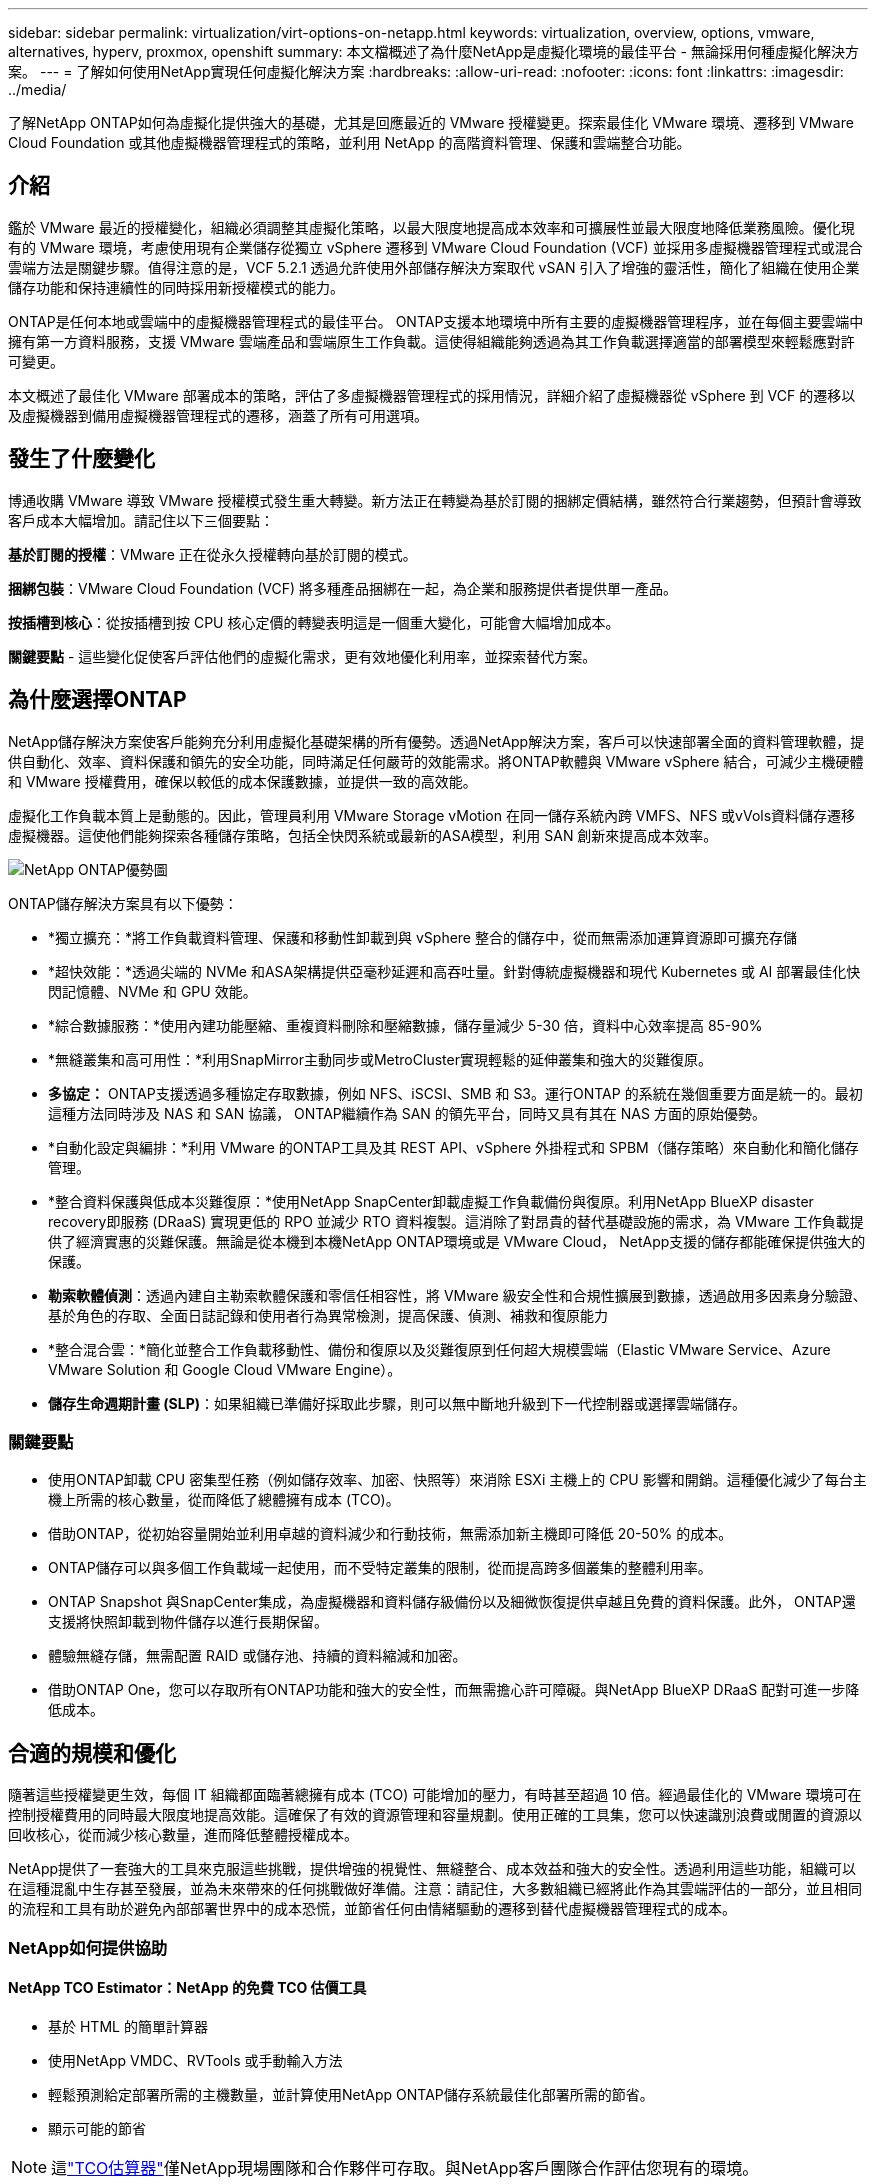 ---
sidebar: sidebar 
permalink: virtualization/virt-options-on-netapp.html 
keywords: virtualization, overview, options, vmware, alternatives, hyperv, proxmox, openshift 
summary: 本文檔概述了為什麼NetApp是虛擬化環境的最佳平台 - 無論採用何種虛擬化解決方案。 
---
= 了解如何使用NetApp實現任何虛擬化解決方案
:hardbreaks:
:allow-uri-read: 
:nofooter: 
:icons: font
:linkattrs: 
:imagesdir: ../media/


[role="lead"]
了解NetApp ONTAP如何為虛擬化提供強大的基礎，尤其是回應最近的 VMware 授權變更。探索最佳化 VMware 環境、遷移到 VMware Cloud Foundation 或其他虛擬機器管理程式的策略，並利用 NetApp 的高階資料管理、保護和雲端整合功能。



== 介紹

鑑於 VMware 最近的授權變化，組織必須調整其虛擬化策略，以最大限度地提高成本效率和可擴展性並最大限度地降低業務風險。優化現有的 VMware 環境，考慮使用現有企業儲存從獨立 vSphere 遷移到 VMware Cloud Foundation (VCF) 並採用多虛擬機器管理程式或混合雲端方法是關鍵步驟。值得注意的是，VCF 5.2.1 透過允許使用外部儲存解決方案取代 vSAN 引入了增強的靈活性，簡化了組織在使用企業儲存功能和保持連續性的同時採用新授權模式的能力。

ONTAP是任何本地或雲端中的虛擬機器管理程式的最佳平台。 ONTAP支援本地環境中所有主要的虛擬機器管理程序，並在每個主要雲端中擁有第一方資料服務，支援 VMware 雲端產品和雲端原生工作負載。這使得組織能夠透過為其工作負載選擇適當的部署模型來輕鬆應對許可變更。

本文概述了最佳化 VMware 部署成本的策略，評估了多虛擬機器管理程式的採用情況，詳細介紹了虛擬機器從 vSphere 到 VCF 的遷移以及虛擬機器到備用虛擬機器管理程式的遷移，涵蓋了所有可用選項。



== 發生了什麼變化

博通收購 VMware 導致 VMware 授權模式發生重大轉變。新方法正在轉變為基於訂閱的捆綁定價結構，雖然符合行業趨勢，但預計會導致客戶成本大幅增加。請記住以下三個要點：

*基於訂閱的授權*：VMware 正在從永久授權轉向基於訂閱的模式。

*捆綁包裝*：VMware Cloud Foundation (VCF) 將多種產品捆綁在一起，為企業和服務提供者提供單一產品。

*按插槽到核心*：從按插槽到按 CPU 核心定價的轉變表明這是一個重大變化，可能會大幅增加成本。

*關鍵要點* - 這些變化促使客戶評估他們的虛擬化需求，更有效地優化利用率，並探索替代方案。



== 為什麼選擇ONTAP

NetApp儲存解決方案使客戶能夠充分利用虛擬化基礎架構的所有優勢。透過NetApp解決方案，客戶可以快速部署全面的資料管理軟體，提供自動化、效率、資料保護和領先的安全功能，同時滿足任何嚴苛的效能需求。將ONTAP軟體與 VMware vSphere 結合，可減少主機硬體和 VMware 授權費用，確保以較低的成本保護數據，並提供一致的高效能。

虛擬化工作負載本質上是動態的。因此，管理員利用 VMware Storage vMotion 在同一儲存系統內跨 VMFS、NFS 或vVols資料儲存遷移虛擬機器。這使他們能夠探索各種儲存策略，包括全快閃系統或最新的ASA模型，利用 SAN 創新來提高成本效率。

image:virt-options-001.png["NetApp ONTAP優勢圖"]

ONTAP儲存解決方案具有以下優勢：

* *獨立擴充：*將工作負載資料管理、保護和移動性卸載到與 vSphere 整合的儲存中，從而無需添加運算資源即可擴充存儲
* *超快效能：*透過尖端的 NVMe 和ASA架構提供亞毫秒延遲和高吞吐量。針對傳統虛擬機器和現代 Kubernetes 或 AI 部署最佳化快閃記憶體、NVMe 和 GPU 效能。
* *綜合數據服務：*使用內建功能壓縮、重複資料刪除和壓縮數據，儲存量減少 5-30 倍，資料中心效率提高 85-90%
* *無縫叢集和高可用性：*利用SnapMirror主動同步或MetroCluster實現輕鬆的延伸叢集和強大的災難復原。
* *多協定：* ONTAP支援透過多種協定存取數據，例如 NFS、iSCSI、SMB 和 S3。運行ONTAP 的系統在幾個重要方面是統一的。最初這種方法同時涉及 NAS 和 SAN 協議， ONTAP繼續作為 SAN 的領先平台，同時又具有其在 NAS 方面的原始優勢。
* *自動化設定與編排：*利用 VMware 的ONTAP工具及其 REST API、vSphere 外掛程式和 SPBM（儲存策略）來自動化和簡化儲存管理。
* *整合資料保護與低成本災難復原：*使用NetApp SnapCenter卸載虛擬工作負載備份與復原。利用NetApp BlueXP disaster recovery即服務 (DRaaS) 實現更低的 RPO 並減少 RTO 資料複製。這消除了對昂貴的替代基礎設施的需求，為 VMware 工作負載提供了經濟實惠的災難保護。無論是從本機到本機NetApp ONTAP環境或是 VMware Cloud， NetApp支援的儲存都能確保提供強大的保護。
* *勒索軟體偵測*：透過內建自主勒索軟體保護和零信任相容性，將 VMware 級安全性和合規性擴展到數據，透過啟用多因素身分驗證、基於角色的存取、全面日誌記錄和使用者行為異常檢測，提高保護、偵測、補救和復原能力
* *整合混合雲：*簡化並整合工作負載移動性、備份和復原以及災難復原到任何超大規模雲端（Elastic VMware Service、Azure VMware Solution 和 Google Cloud VMware Engine）。
* *儲存生命週期計畫 (SLP)*：如果組織已準備好採取此步驟，則可以無中斷地升級到下一代控制器或選擇雲端儲存。




=== 關鍵要點

* 使用ONTAP卸載 CPU 密集型任務（例如儲存效率、加密、快照等）來消除 ESXi 主機上的 CPU 影響和開銷。這種優化減少了每台主機上所需的核心數量，從而降低了總體擁有成本 (TCO)。
* 借助ONTAP，從初始容量開始並利用卓越的資料減少和行動技術，無需添加新主機即可降低 20-50% 的成本。
* ONTAP儲存可以與多個工作負載域一起使用，而不受特定叢集的限制，從而提高跨多個叢集的整體利用率。
* ONTAP Snapshot 與SnapCenter集成，為虛擬機器和資料儲存級備份以及細微恢復提供卓越且免費的資料保護。此外， ONTAP還支援將快照卸載到物件儲存以進行長期保留。
* 體驗無縫存儲，無需配置 RAID 或儲存池、持續的資料縮減和加密。
* 借助ONTAP One，您可以存取所有ONTAP功能和強大的安全性，而無需擔心許可障礙。與NetApp BlueXP DRaaS 配對可進一步降低成本。




== 合適的規模和優化

隨著這些授權變更生效，每個 IT 組織都面臨著總擁有成本 (TCO) 可能增加的壓力，有時甚至超過 10 倍。經過最佳化的 VMware 環境可在控制授權費用的同時最大限度地提高效能。這確保了有效的資源管理和容量規劃。使用正確的工具集，您可以快速識別浪費或閒置的資源以回收核心，從而減少核心數量，進而降低整體授權成本。

NetApp提供了一套強大的工具來克服這些挑戰，提供增強的視覺性、無縫整合、成本效益和強大的安全性。透過利用這些功能，組織可以在這種混亂中生存甚至發展，並為未來帶來的任何挑戰做好準備。注意：請記住，大多數組織已經將此作為其雲端評估的一部分，並且相同的流程和工具有助於避免內部部署世界中的成本恐慌，並節省任何由情緒驅動的遷移到替代虛擬機器管理程式的成本。



=== NetApp如何提供協助



==== NetApp TCO Estimator：NetApp 的免費 TCO 估價工具

* 基於 HTML 的簡單計算器
* 使用NetApp VMDC、RVTools 或手動輸入方法
* 輕鬆預測給定部署所需的主機數量，並計算使用NetApp ONTAP儲存系統最佳化部署所需的節省。
* 顯示可能的節省



NOTE: 這link:https://tco.solutions.netapp.com/vmwntaptco/["TCO估算器"]僅NetApp現場團隊和合作夥伴可存取。與NetApp客戶團隊合作評估您現有的環境。



==== VM 資料收集器 (VMDC)：NetApp 的免費 VMware 評估工具

* 輕量級、即時收集配置和效能數據
* 具有 Web 介面的簡單基於 Windows 的部署
* 視覺化虛擬機器拓樸關係並匯出 Excel 報告
* 專門針對 VMware 核心授權最佳化


VMDC 可用link:https://mysupport.netapp.com/site/tools/tool-eula/vm-data-collector/["這裡"]。



==== Data Infrastructure Insights（以前稱為Cloud Insights）

* 基於 SaaS 的跨混合/多雲環境的持續監控
* 支援異質環境，包括 Pure、Dell、HPE 儲存系統和 vSAN。
* 具有 AI/ML 支援的高級分析功能，可識別孤立的虛擬機器和未使用的儲存容量 - 部署以進行詳細分析並提供虛擬機器回收建議。
* 提供工作負載分析功能，以便在遷移之前調整虛擬機器的大小，並確保關鍵應用程式在遷移之前、遷移期間和遷移之後滿足 SLA。
* 提供 30 天免費試用期


透過 DII，可以使用即時指標深入分析跨虛擬機器的工作負載 IO 設定檔。


NOTE: NetApp提供了一項名為「虛擬化現代化評估」的評估，它是NetApp架構和設計服務的功能。每個虛擬機器都映射到兩個軸上：CPU 使用率和記憶體利用率。在研討會期間，我們將向客戶提供有關內部部署優化和雲端遷移策略的所有詳細信息，以促進有效利用資源和降低成本。透過實施這些策略，組織可以維護高效能的 VMware 環境，同時有效地管理成本。



==== 關鍵要點

VMDC 是實施 DII 之前的一個快速的第一步評估，用於跨異構環境進行持續監控和高級 AI/ML 驅動的分析。



==== VCF 導入工具：使用 NFS 或 FC 作為主要儲存來執行 VCF

隨著 VMware Cloud Foundation (VCF) 5.2 的發布，可以將現有的 vSphere 基礎架構轉換為 VCF 管理域，並將其他叢集作為 VCF VI 工作負載域匯入。有了它，VMware Cloud Foundation (VCF) 現在可以在NetApp儲存平台上完全運行，而無需使用 vSAN（是的，所有這些都不需要 vSAN）。轉換在ONTAP上運行現有 NFS 或 FC 資料儲存的叢集涉及將現有基礎架構整合到現代私有雲中，這意味著不需要 vSAN。此流程受益於 NFS 和 FC 儲存的靈活性，以確保無縫的資料存取和管理。透過轉換過程建立 VCF 管理網域後，管理員可以有效地將其他 vSphere 叢集（包括使用 NFS 或 FC 資料儲存的叢集）匯入 VCF 生態系統。這種整合不僅提高了資源利用率，還簡化了私有雲基礎架構的管理，確保了平穩過渡，並且對現有工作負載的干擾最小。


NOTE: 僅用作主儲存時支援 NFS v3 和 FC 協定。補充儲存可以使用 vSphere 支援的 NFS 協定 v3 或 4.1。



==== 重點：

導入或轉換現有的 ESXi 叢集可以利用現有的ONTAP存儲作為資料存儲，而無需部署 vSAN 或額外的硬體資源，從而使 VCF 資源高效、成本優化和簡化。



==== 使用ONTAP儲存從現有 vSphere 遷移到 VCF

如果 VMware Cloud Foundation 是全新安裝（建立新的 vSphere 基礎架構和單一登入網域），則無法從 Cloud Foundation 管理在舊 vSphere 版本上執行的現有工作負載。第一步是將現有 vSphere 環境上執行的目前應用程式虛擬機器遷移到 Cloud Foundation。遷移路徑取決於遷移選擇（即時、溫和冷遷移）以及任何現有 vSphere 環境的版本。以下是根據來源儲存按優先順序排列的選項。

* HCX 是目前可用於 Cloud Foundation 工作負載移動的功能最豐富的工具。
* 利用NetApp BlueXP DRaaS
* 具有 SRM 的 vSphere 複製可以成為易於使用的 vSphere 遷移工具。
* 使用 VAIO 和 VADP 的第三方軟體




==== 將虛擬機器從非NetApp儲存移轉到ONTAP存儲

大多數情況下最簡單的方法是使用 Storage vMotion。叢集應該能夠存取新的ONTAP SAN 或 NAS 資料儲存庫以及您要從中遷移虛擬機器的儲存（SAN、NAS 等）。過程很簡單：在 vSphere Web Client 中選擇一個或多個虛擬機，右鍵單擊選擇，然後按一下「遷移」。選擇「僅儲存」選項，選擇新的ONTAP資料儲存作為目標，然後繼續執行遷移精靈的最後幾個步驟。 vSphere 會將檔案（VMX、 NVRAM、VMDK 等）從舊儲存複製到由ONTAP支援的資料儲存。請注意，vSphere 可能會複製大量資料。此方法不需要任何停機時間。虛擬機器在遷移過程中繼續運作。其他選項包括基於主機的遷移和第三方複製來執行遷移。



==== 使用儲存快照進行災難復原（透過儲存複製進一步優化）

NetApp提供業界領先的基於 SaaS 的災難復原 (DRaaS) 解決方案，可大幅降低成本並減少複雜性。無需購買和部署昂貴的替代基礎設施。

透過從生產站點到災難復原站點的區塊級複製來實現災難復原是一種具有彈性且經濟高效的方法，可保護工作負載免受網站中斷和資料損壞事件（例如勒索軟體攻擊）的影響。使用NetApp SnapMirror複製，在具有 NFS 或 VMFS 資料儲存區的本機ONTAP系統上執行的 VMware 工作負載可以複製到位於指定復原資料中心的另一個ONTAP儲存系統，該資料中心也部署了 VMware。

使用BlueXP disaster recovery服務，該服務整合到NetApp BlueXP控制台中，客戶可以在其中發現其內部部署的 VMware vCenter 以及ONTAP儲存、建立資源群組、建立災難復原計畫、將其與資源群組關聯以及測試或執行故障轉移和故障復原。 SnapMirror提供儲存層級區塊複製，使兩個網站保持最新的增量更改，使 RPO 達到最長 5 分鐘。也可以將 DR 流程模擬為常規演習，而不會影響生產和複製的資料儲存或產生額外的儲存成本。  BlueXP disaster recovery利用 ONTAP 的FlexClone技術，從 DR 站點上最後複製的快照建立 NFS 或 VMFS 資料儲存庫的空間高效副本。 DR 測試完成後，只需刪除測試環境，同樣不會對實際複製的生產資源產生任何影響。當需要（計劃內或計劃外）進行實際故障轉移時，只需單擊幾下， BlueXP disaster recovery服務就會協調所需的所有步驟，自動在指定的災難復原站點上啟動受保護的虛擬機器。該服務還將逆轉與主站點的SnapMirror關係，並在需要時將任何變更從輔助站點複製到主站點以進行故障恢復操作。與其他知名替代方案相比，所有這些都只需花費一小部分成本即可實現。


NOTE: 支援複製功能的第三方備份產品和帶有 SRA 的 VMware Live Recovery 是其他突出的替代方案。



==== 勒索軟體

儘早偵測勒索軟體對於防止其傳播和避免代價高昂的停機至關重要。有效的勒索軟體偵測策略必須在 ESXi 主機和客戶 VM 層級納入多層保護。雖然實施了多種安全措施來全面防禦勒索軟體攻擊，但ONTAP能夠在整體防禦方法中添加更多層保護。舉幾個功能的例子，它首先包括快照、自主勒索軟體保護和防篡改快照。

讓我們看看上述功能如何與 VMware 搭配使用來保護資料並恢復資料以抵禦勒索軟體的攻擊。

為了保護 vSphere 和客戶虛擬機器免受攻擊，必須採取多項措施，包括分段、利用端點的 EDR/XDR/SIEM、安裝安全性更新並遵守適當的強化指南。駐留在資料儲存上的每個虛擬機器也託管一個標準作業系統。確保企業伺服器安裝反惡意軟體產品套件並定期更新，這是多層勒索軟體保護策略的重要組成部分。除此之外，在為資料儲存提供支援的 NFS 磁碟區上啟用自主勒索軟體保護 (ARP)。  ARP 利用內建的 onbox ML 查看卷宗工作負載活動和資料熵來自動偵測勒索軟體。  ARP 可透過ONTAP內建管理介面或系統管理員進行配置，並依磁碟區啟用。

除了多層方法之外，還有一個本機內建ONTAP解決方案，用於保護未經授權刪除備份 Snapshot 副本。它被稱為多管理員驗證或 MAV，在ONTAP 9.11.1 及更高版本中可用。理想的方法是使用查詢來執行 MAV 特定的操作。


NOTE: 有了新的NetApp ARP/AI，就不再需要學習模式。相反，它可以利用其人工智慧勒索軟體檢測功能直接進入主動模式。



==== 關鍵要點

使用ONTAP One，所有作為附加層的安全功能集都是完全免費的。存取 NetApp 強大的資料保護、安全套件以及ONTAP提供的所有功能，無需擔心許可障礙。



== 值得考慮的 VMware 替代方案

每個組織都在評估多虛擬機器管理程序方法，該方法支援多供應商虛擬機器管理程序策略，從而增強營運靈活性、減輕對供應商的依賴性並優化工作負載安排。透過組合多個虛擬機器管理程序，組織可以客製化基礎架構以滿足不同的工作負載需求，同時管理成本。然後，組織透過利用互通性、經濟高效的授權和自動化來簡化多虛擬機器管理程序管理。 ONTAP是任何虛擬機器管理程式平台的理想平台。這種方法的關鍵要求是基於 SLA 和工作負載放置策略的動態虛擬機器移動性。



=== 採用多虛擬機器管理程序的關鍵考量因素

* *策略成本優化：*減少對單一供應商的依賴可優化營運和授權費用。
* *工作負載分配：*為正確的工作負載部署正確的虛擬機器管理程式可最大限度地提高效率。
* *靈活性：*支援根據業務應用需求最佳化虛擬機器以及資料中心的現代化和整合。


在本節中，我們將按優先順序簡要介紹組織考慮的不同虛擬機器管理程序。


NOTE: 這些是組織考慮的常見替代方案，但每個客戶的優先順序會根據其評估、技能和工作量要求而有所不同。

image:virt-options-002.png["NetApp支援的虛擬化選項圖"]



=== Hyper-V（Windows 伺服器）

讓我們來探索一下：

* Windows Server 版本中一個眾所周知的內建功能。
* 為 Windows Server 中的虛擬機器啟用虛擬化功能。
* 當與 System Center 套件（包括 SCVMM 和 SCOM）的功能整合時，Hyper-V 提供了一套可與其他虛擬化解決方案相媲美的全面功能。




==== 整合

* NetApp SMI-S Provider將 SAN 和 NAS 的動態儲存管理與 System Center Virtual Machine Manager (SCVMM) 整合。
* 許多第三方備份合作夥伴也支援整合ONTAP快照和SnapMirror支持，以實現完全優化的陣列原生備份和復原。
* ONTAP仍然是唯一允許在 SAN 和 NAS 之間進行本機副本卸載以實現靈活性和儲存消耗的資料基礎設施系統，並且ONTAP還提供跨 NAS（透過 SMB/CIFS 的 SMB3 TRIM）和 SAN（iSCSI 和具有 SCSI UNMAP 的 FCP）協定的本機空間回收。
* SnapManager for Hyper-V用於精細備份和復原（需要 PVR 支援）。如果符合以下條件，Hyper-V 可能是可行的選擇：
* 最近升級到新硬體或對內部基礎設施進行了大量投資。
* 使用 SAN 或 NAS 進行儲存（Azure Stack HCI 不是一種選擇）
* 需要儲存和運算獨立成長由於硬體投資、政治格局、法規遵循、應用程式開發或其他現有障礙等因素而無法現代化




=== OpenShift 虛擬化（RedHat KubeVirt 實作）

讓我們來探索一下：

* 使用 KVM 虛擬機器管理程序，在容器中運行，以 Pod 形式管理
* 由 Kubernetes 調度、部署和管理
* 使用 OpenShift Web 介面建立、修改和銷毀虛擬機器及其資源
* 與容器編排器資源和服務集成，實現持久性儲存範例。




==== 整合

* Trident CSI 允許以 VM 粒度和分類的方式動態管理 NFS、FC、iSCSI 和 NVMe/TCP 上的儲存。
* Trident CSI 用於設定、快照建立、磁碟區擴充和複製創建
* Trident Protect 支援 OpenShift 虛擬化虛擬機器的崩潰一致性備份和恢復，並將它們儲存在任何與 S3 相容的物件儲存桶中。
* Trident Protect 還透過儲存複製和 OpenShift 虛擬化虛擬機器的自動故障轉移和故障復原提供災難復原。


如果符合以下情況，OpenShift 虛擬化可能有意義：

* 將虛擬機器和容器整合到單一平台。
* 減少授權開銷，因為 OpenShift 虛擬化是 OpenShift 的一部分，而 OpenShift 可能已經獲得容器工作負載的授權。
* 將舊式虛擬機器遷移到雲端原生生態系統中，無需第一天進行完全重構。




=== Proxmox 虛擬環境（Proxmox VE）

讓我們來探索一下：

* 適用於 Qemu KVM 和 LXC 的全面開源虛擬化平台
* 基於Linux發行版Debian
* 既可以作為獨立機器運行，也可以在由多台機器組成的叢集中運行
* 簡單、有效率地部署虛擬機器和容器
* 使用者友善的基於 Web 的管理介面和即時遷移和備份選項等功能。




==== 整合

* 使用 iSCSI、NFS v3、v4.1 和 v4.2。
* ONTAP提供的所有出色功能，例如快速複製、快照和複製。
* 使用 nconnect 選項，對於高 NFS 工作負載，每個伺服器的 TCP 連線數最多可以增加到 16 個


如果符合以下情況，Proxmox 可能有意義：

* 開源，免許可證費用。
* 易於使用的 Web 介面簡化了管理。
* 同時支援虛擬機器和容器，提供靈活性。
* 單一介面管理虛擬機器、容器、儲存和網絡
* 不受限制地存取所有功能
* 透過 Credativ 提供專業服務和支持




=== VMware Cloud 產品（Azure VMWare 解決方案、Google Cloud VMware Engine、AWS 上的 VMware Cloud、Elastic VMware 服務）

讓我們來探索一下：

* VMware in the Cloud 提供託管在相應超大規模資料中心的“私有雲”，該資料中心利用專用裸機基礎架構來託管 VMware 基礎架構。
* 每個叢集最多可容納 16 個主機，並具有 VMware 功能，包括 vCenter、vSphere、vSAN 和 NSX
* 快速部署和擴大/縮小規模
* 靈活的購買選項：按小時按需購買、1 年和 3 年預留實例，某些超大規模企業還提供 5 年選項。
* 提供熟悉的工具和流程，協助實現從本機 VMware 到雲端中的 VMware 的遷移。




==== 整合


NOTE: NetApp是唯一在三大超大規模資料中心中提供由 VMware 在雲端支援的首方整合高效能儲存的外部儲存供應商。

* 每個雲端中的NetApp支援的儲存（Azure NetApp Files、FSx for ONTAP、Google Cloud NetApp磁碟區）補充了 vSAN 存儲，而不必新增額外的運算節點。
* 效能穩定、計量檔案儲存服務
* 高效的快照和克隆，可快速大規模建立副本和檢查點更改
* 基於增量區塊傳輸的高效複製，用於區域災難復原和備份
* 使用NetApp支援的雲端儲存作為資料存儲，儲存密集型應用程式的運行成本將更低
* 除外部資料儲存連線外，還能夠掛載客戶機管理的用戶機自有檔案系統（如 NFS 或 iSCSI），以實現高效能工作負載


遷移到 VMware Cloud 產品的原因：

* 儲存密集型部署透過卸載儲存容量而不是添加更多運算節點來節省成本
* 與過渡到 Hyper-V、Azure Stack 甚至本機 VM 格式相比，所需的技能提升較少
* 鎖定價格，最長 3 年或 5 年內不會受到其他授權成本變化的影響（取決於雲端提供者）。
* 提供 BYOL（自備許可）覆蓋
* 從內部部署中提升並轉移有助於降低關鍵領域的成本。
* 建置或轉移災難復原功能至雲端，降低成本並消除營運負擔


對於希望在任何超大規模伺服器上使用 VMware Cloud 作為災難復原目標的客戶，可以使用ONTAP儲存支援的資料儲存區（Azure NetApp Files、FSx ONTAP、Google Cloud NetApp磁碟區）透過任何經過驗證的提供 VM 複製功能的第三方解決方案從本機複製資料。透過新增由ONTAP儲存支援的資料儲存區，它將在具有較少 ESXi 主機數量的目標上實現成本優化的災難復原。這也使得在本地環境中停用輔助站點成為可能，從而顯著節省成本。

* 查看詳細指南link:https://docs.netapp.com/us-en/netapp-solutions-cloud/vmware/vmw-aws-fsxn-vmc-ds-dr-veeam.html["災難復原至 FSx ONTAP資料存儲"^]。
* 查看詳細指南link:https://docs.netapp.com/us-en/netapp-solutions-cloud/vmware/vmw-azure-avs-dr-jetstream.html["災難復原到Azure NetApp Files資料存儲"^]。
* 查看詳細指南link:https://docs.netapp.com/us-en/netapp-solutions-cloud/vmware/vmw-gcp-gcve-app-dr-ds-veeam.html["災難復原至Google Cloud NetApp Volumes資料儲存區"^]。




=== 雲端原生虛擬機


NOTE: NetApp是唯一在所有 3 個主要超大規模資料中心中都擁有第一方整合高效能多重協定雲端儲存的供應商。

讓我們來探索一下：

* 透過靈活的虛擬機器大小優化運算資源，以滿足特定的業務需求並消除不必要的開支。
* 利用雲端的靈活性平穩過渡到未來。遷移到採用NetApp儲存的雲端原生虛擬機器的原因：
* 利用企業儲存功能，如精簡配置、儲存效率、零佔用複製、整合備份、區塊級複製、分層，從而優化遷移工作，並從第一天起實現面向未來的部署
* 透過整合ONTAP並使用其提供的成本優化功能，優化雲端中原生雲端實例上使用的當前儲存部署
* 節省成本的能力
+
** 使用ONTAP資料管理技術
** 透過對眾多資源的保留
** 透過突發虛擬機和現貨虛擬機


* 利用人工智慧/機器學習等現代技術
* 與區塊儲存解決方案相比，透過調整雲端實例的大小以滿足必要的 IOP 和吞吐量參數，可以降低實例總體擁有成本 (TCO)。




=== Azure Local 或 AWS Outpost 或任何其他 HCI 模型

讓我們來探索一下：

* 在經過驗證的解決方案上運行
* 可在場所內部署的打包解決方案，可作為混合雲或多雲的核心。
* 為使用者提供針對任何環境（本地、雲端或混合）客製化的雲端基礎架構、服務、API 和工具的存取權限。



NOTE: 必須擁有或租賃/購買與 HCI 相容的硬體。


NOTE: Azure 本地不支援外部存儲，但 AWS Outpost 支援ONTAP

遷移到 Azure Local 或 AWS Outpost 的原因：

* 如果已經擁有 HCI 相容硬體
* 控制工作負載的執行和資料儲存。
* 使用相應的服務、工具和 API 滿足本地資料駐留並在本地區域處理數據
* 使用來賓連線儲存為來賓虛擬機器提供 iSCSI、NFS 和 SMB 連線。


缺點：

* 並非所有選項都支援 SAN、NAS 或獨立儲存配置
* 不支援儲存和運算的獨立擴展




=== 在客戶環境中正在考慮的其他虛擬機器管理程式選項

* *KVM* 通常在每個父 Linux 發行版上都支援ONTAP ，只需參考IMT即可取得參考 Linux。
* *SUSE Harvester* 是一種現代超融合基礎架構 (HCI) 解決方案，使用企業級開源技術（包括 Linux、KVM、Kubernetes、KubeVirt 和 Longhorn）為裸機伺服器建置。  Harvester 專為尋求靈活且經濟實惠的解決方案以在資料中心和邊緣運行雲端原生和虛擬機器 (VM) 工作負載的使用者而設計，它為虛擬化和雲端原生工作負載管理提供了單一管理平台。  NetApp Astra Trident CSI 驅動程式引入 Harvester 叢集後， NetApp儲存系統可以儲存在 Harvester 中執行的虛擬機器可用的儲存磁碟區。
* *Red Hat OpenStack Platform* 和 OpenStack 整體來說也是一個令人難以置信的私有雲解決方案，而NetApp Unified Driver 已融入上游 OpenStack 程式碼，這意味著NetApp資料管理整合已內建其中。也就是說，無需安裝任何東西！儲存管理功能支援區塊協定的NVMe、iSCSI或FC，以及NAS的NFS。精簡配置、動態儲存管理、副本卸載和快照均受原生支援。




==== 關鍵要點

ONTAP是適合任何內部部署虛擬機器管理程式或雲端任何工作負載的平台。 ONTAP支援本地環境中的知名虛擬機器管理程序，並在每個雲端中廣泛採用第一方產品。這使得客戶能夠透過瀏覽適當的部署模型輕鬆處理許可變更。

image:virt-options-003.png["圖表展示了 NetApp 的 Any to Any 虛擬化方法"]

總而言之，VMware 仍然是組織事實上的虛擬機器管理程式。然而，每個 IT 組織都在評估替代方案，並且ONTAP將在他們選擇的任何選項中發揮重要作用。



== 超快（100 倍速度）遷移



=== Shift 工具包

如上所述，VMware、Microsoft Hyper-V、Proxmox 和 OpenShift Virtualization 等解決方案已成為滿足虛擬化需求的強大且可靠的選擇。鑑於業務需求是動態的，虛擬化平台的選擇也必須具有適應性，並且即時虛擬機器移動性變得重要。

從一個虛擬機器管理程式遷移到另一個虛擬機器管理程式對於企業來說是一個複雜的決策過程。主要考慮因素包括應用程式依賴性、遷移時間表、工作負載關鍵性以及應用程式停機對業務的影響。然而，有了ONTAP儲存和 Shift 工具包，這一切都變得輕而易舉。

NetApp Shift 工具包是一種易於使用的圖形使用者介面 (GUI) 解決方案，可在不同的虛擬機器管理程式之間遷移虛擬機器 (VM) 並轉換虛擬磁碟格式。它利用NetApp FlexClone技術快速轉換 VM 硬碟。此外，該工具包還管理目標虛擬機器的建立和配置。

有關詳細信息，請參閱link:../migration/shift-toolkit-overview.html["在虛擬化環境之間遷移虛擬機器（VM）（Shift Toolkit）"]。

image:virt-options-004.png["顯示NetApp Shift Toolkit 轉換選項的圖表"]


NOTE: Shift 工具包的先決條件是讓虛擬機器在ONTAP儲存上的 NFS 磁碟區上運作。這表示如果虛擬機器託管在基於區塊的ONTAP儲存（特別是ASA）或第三方儲存區上，則應使用 Storage vMotion 將虛擬機器移至指定的基於ONTAP的 NFS 資料儲存區。  Shift 工具包可在此下載，僅適用於 Windows 系統。



=== Cirrus 資料遷移操作

Shift 工具包的替代方案是依賴區塊級複製的基於合作夥伴的解決方案。 Cirrus Data 可以將工作負載從傳統的虛擬機器管理程式無縫遷移到現代平台，從而實現更靈活的混合工作負載、加速現代化進程並提高資源利用率。link:https://action.cirrusdata.com/virtualization-optimization#:~:text=Migrate%20from%20leading%20hypervisors%20with%20just%20a%20click.,from%20Amazon%20Web%20Services%20%28AWS%29%20and%20Microsoft%20Azure.["Cirrus 遷移雲"]與 MigrateOps 一起，使組織能夠透過安全、易於使用且可靠的解決方案自動從一個虛擬機器管理程式轉換到另一個虛擬機器管理程式。

*關鍵要點：*將虛擬機器從 VMware 遷移到另一個虛擬機器管理程式有多種選擇。舉幾個例子──Veeam、Commvault、StarWind、SCVMM 等等。這裡的目標是展示可能的選項，但是，Shift 工具包將提供數量級最快的遷移選項。根據具體情況，可以採用替代的遷移選項。



== 通用預計部署模型（在多虛擬機器管理程式環境中）

一位客戶擁有包含 10,000 台虛擬機器（Windows 和 Linux 工作負載混合）的大規模虛擬化環境。為了優化授權成本並簡化虛擬化基礎架構的未來，多虛擬機管理程序和虛擬機器放置策略非常重要。他們根據工作負載的關鍵性、作業系統類型、效能要求、虛擬機器管理程式功能和授權成本選擇了虛擬機器放置策略。

組織策略分為三個虛擬機器管理程序：

* VMware vSphere → 支援關鍵業務應用程式的關鍵工作負載仍保留在 VMware 上
* Microsoft Hyper-V → 5,000 台 Windows VM 移轉到 Hyper-V，利用 Windows 授權優勢
* OpenShift 虛擬化 → 3,000 個 Linux VM 遷移到這裡，以實現成本效益和 Kubernetes 原生管理。


這種多虛擬機器管理程式方法平衡了成本、效能和靈活性，確保關鍵工作負載保留在 VMware 上，同時 Windows 和 Linux 工作負載使用 Shift 工具包遷移到最佳化的虛擬機器管理程式平台，以實現效率和可擴充性。以上是一個例子，然而，可以在每個應用程式層級應用不同的排列組合來優化環境。



== 結論

在收購 Broadcom 之後，VMware 的客戶正面臨複雜的整合、效能最佳化和成本管理環境。 NetApp提供了一套強大的工具和功能來克服這些挑戰，提供增強的視覺性、無縫整合、成本效益和強大的安全性。透過使用這些功能，您可以繼續使用 VMware，啟用多供應商方法，並為未來的中斷做好準備。

利用 VMware Cloud Foundation 5.2.1 及更高版本，企業可以採用現代私有雲實踐，而不受 vSAN 的限制。這有助於從現有 vSphere 環境無縫遷移，同時保護對ONTAP儲存的投資。

此外，整合多虛擬機器管理程序策略可確保組織控制其虛擬化路線圖、降低成本並根據每個工作負載的獨特需求自訂其基礎架構。 Hyper-V、OpenShift Virtualization、Proxmox 和 KVM 各自具有獨特的優勢。為了確定最佳匹配，請評估預算、現有基礎設施、性能要求和支援需求等因素。無論選擇哪種虛擬機器管理程式平台，也無論它位於何處（本地或雲端）， ONTAP都是最佳儲存。
